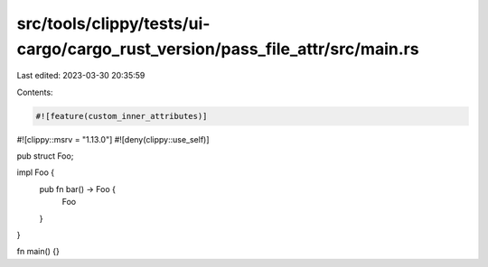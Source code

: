 src/tools/clippy/tests/ui-cargo/cargo_rust_version/pass_file_attr/src/main.rs
=============================================================================

Last edited: 2023-03-30 20:35:59

Contents:

.. code-block:: rs

    #![feature(custom_inner_attributes)]
#![clippy::msrv = "1.13.0"]
#![deny(clippy::use_self)]

pub struct Foo;

impl Foo {
    pub fn bar() -> Foo {
        Foo
    }
}

fn main() {}


